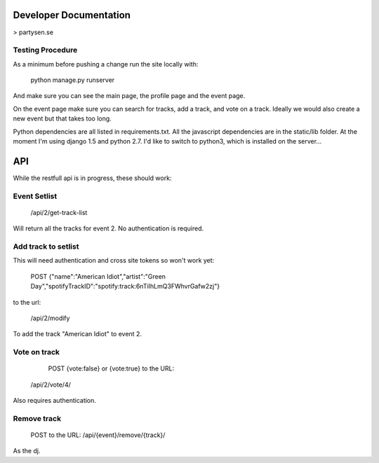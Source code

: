 Developer Documentation
=======================

> partysen.se


Testing Procedure
-----------------

As a minimum before pushing a change run the site locally with:

    python manage.py runserver

And make sure you can see the main page, the profile page and the event page.

On the event page make sure you can search for tracks, add a track, and vote on a track.
Ideally we would also create a new event but that takes too long.


Python dependencies are all listed in requirements.txt. All the javascript dependencies
are in the static/lib folder. At the moment I'm using django 1.5 and python 2.7. I'd
like to switch to python3, which is installed on the server...


API
===

While the restfull api is in progress, these should work:

Event Setlist
--------------

    /api/2/get-track-list

Will return all the tracks for event 2. No authentication is required.

Add track to setlist
--------------------

This will need authentication and cross site tokens so won't work yet:

    POST
    {"name":"American Idiot","artist":"Green Day","spotifyTrackID":"spotify:track:6nTiIhLmQ3FWhvrGafw2zj"}

to the url:

    /api/2/modify

To add the track "American Idiot" to event 2.

Vote on track
-------------

    POST {vote:false} or {vote:true} to the URL:
   /api/2/vote/4/

Also requires authentication.

Remove track
------------

    POST to the URL:
    /api/{event}/remove/{track}/

As the dj.